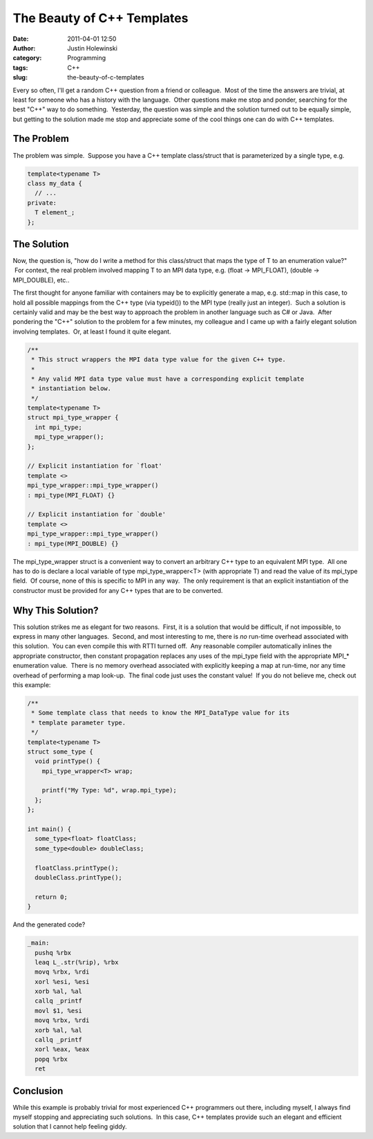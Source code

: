 The Beauty of C++ Templates
###########################
:date: 2011-04-01 12:50
:author: Justin Holewinski
:category: Programming
:tags: C++
:slug: the-beauty-of-c-templates

Every so often, I'll get a random C++ question from a friend or
colleague.  Most of the time the answers are trivial, at least for
someone who has a history with the language.  Other questions make me
stop and ponder, searching for the best "C++" way to do something.
 Yesterday, the question was simple and the solution turned out to be
equally simple, but getting to the solution made me stop and appreciate
some of the cool things one can do with C++ templates.

The Problem
~~~~~~~~~~~

The problem was simple.  Suppose you have a C++ template class/struct
that is parameterized by a single type, e.g.

.. code-block:: c++

   template<typename T>
   class my_data {
     // ...
   private:
     T element_;
   };


The Solution
~~~~~~~~~~~~

Now, the question is, "how do I write a method for this class/struct
that maps the type of T to an enumeration value?"  For context, the real
problem involved mapping T to an MPI data type, e.g. (float ->
MPI\_FLOAT), (double -> MPI\_DOUBLE), etc..

The first thought for anyone familiar with containers may be to
explicitly generate a map, e.g. std::map in this case, to hold all
possible mappings from the C++ type (via typeid()) to the MPI type
(really just an integer).  Such a solution is certainly valid and may be
the best way to approach the problem in another language such as C# or
Java.  After pondering the "C++" solution to the problem for a few
minutes, my colleague and I came up with a fairly elegant solution
involving templates.  Or, at least I found it quite elegant.

.. code-block:: c++

   /**
    * This struct wrappers the MPI data type value for the given C++ type.
    *
    * Any valid MPI data type value must have a corresponding explicit template
    * instantiation below.
    */
   template<typename T>
   struct mpi_type_wrapper {
     int mpi_type;
     mpi_type_wrapper();
   };

   // Explicit instantiation for `float'
   template <>
   mpi_type_wrapper::mpi_type_wrapper()
   : mpi_type(MPI_FLOAT) {}

   // Explicit instantiation for `double'
   template <>
   mpi_type_wrapper::mpi_type_wrapper()
   : mpi_type(MPI_DOUBLE) {}


The mpi\_type\_wrapper struct is a convenient way to convert an
arbitrary C++ type to an equivalent MPI type.  All one has to do is
declare a local variable of type mpi\_type\_wrapper<T> (with appropriate
T) and read the value of its mpi\_type field.  Of course, none of this
is specific to MPI in any way.  The only requirement is that an explicit
instantiation of the constructor must be provided for any C++ types that
are to be converted.

Why This Solution?
~~~~~~~~~~~~~~~~~~

This solution strikes me as elegant for two reasons.  First, it is a
solution that would be difficult, if not impossible, to express in many
other languages.  Second, and most interesting to me, there is *no*
run-time overhead associated with this solution.  You can even compile
this with RTTI turned off.  Any reasonable compiler automatically
inlines the appropriate constructor, then constant propagation replaces
any uses of the mpi\_type field with the appropriate MPI\_\* enumeration
value.  There is no memory overhead associated with explicitly keeping a
map at run-time, nor any time overhead of performing a map look-up.  The
final code just uses the constant value!  If you do not believe me,
check out this example:

.. code-block:: c++

   /**
    * Some template class that needs to know the MPI_DataType value for its
    * template parameter type.
    */
   template<typename T>
   struct some_type {
     void printType() {
       mpi_type_wrapper<T> wrap;

       printf("My Type: %d", wrap.mpi_type);
     };
   };

   int main() {
     some_type<float> floatClass;
     some_type<double> doubleClass;

     floatClass.printType();
     doubleClass.printType();

     return 0;
   }


And the generated code?

.. code-block:: nasm

   _main:
     pushq %rbx
     leaq L_.str(%rip), %rbx
     movq %rbx, %rdi
     xorl %esi, %esi
     xorb %al, %al
     callq _printf
     movl $1, %esi
     movq %rbx, %rdi
     xorb %al, %al
     callq _printf
     xorl %eax, %eax
     popq %rbx
     ret


Conclusion
~~~~~~~~~~

While this example is probably trivial for most experienced C++
programmers out there, including myself, I always find myself stopping
and appreciating such solutions.  In this case, C++ templates provide
such an elegant and efficient solution that I cannot help feeling giddy.
